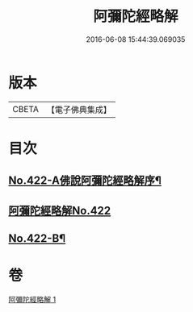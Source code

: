 #+TITLE: 阿彌陀經略解 
#+DATE: 2016-06-08 15:44:39.069035

* 版本
 |     CBETA|【電子佛典集成】|

* 目次
** [[file:KR6p0017_001.txt::001-0550a1][No.422-A佛說阿彌陀經略解序¶]]
** [[file:KR6p0017_001.txt::001-0550b0][阿彌陀經略解No.422]]
** [[file:KR6p0017_001.txt::001-0558c8][No.422-B¶]]

* 卷
[[file:KR6p0017_001.txt][阿彌陀經略解 1]]

